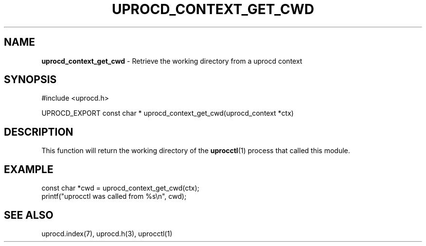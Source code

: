 .\" generated with Ronn/v0.7.3
.\" http://github.com/rtomayko/ronn/tree/0.7.3
.
.TH "UPROCD_CONTEXT_GET_CWD" "3" "January 2018" "" ""
.
.SH "NAME"
\fBuprocd_context_get_cwd\fR \- Retrieve the working directory from a uprocd context
.
.SH "SYNOPSIS"
.
.nf

#include <uprocd\.h>

UPROCD_EXPORT const char * uprocd_context_get_cwd(uprocd_context *ctx)
.
.fi
.
.SH "DESCRIPTION"
This function will return the working directory of the \fBuprocctl\fR(1) process that called this module\.
.
.SH "EXAMPLE"
.
.nf

const char *cwd = uprocd_context_get_cwd(ctx);
printf("uprocctl was called from %s\en", cwd);
.
.fi
.
.SH "SEE ALSO"
uprocd\.index(7), uprocd\.h(3), uprocctl(1)
